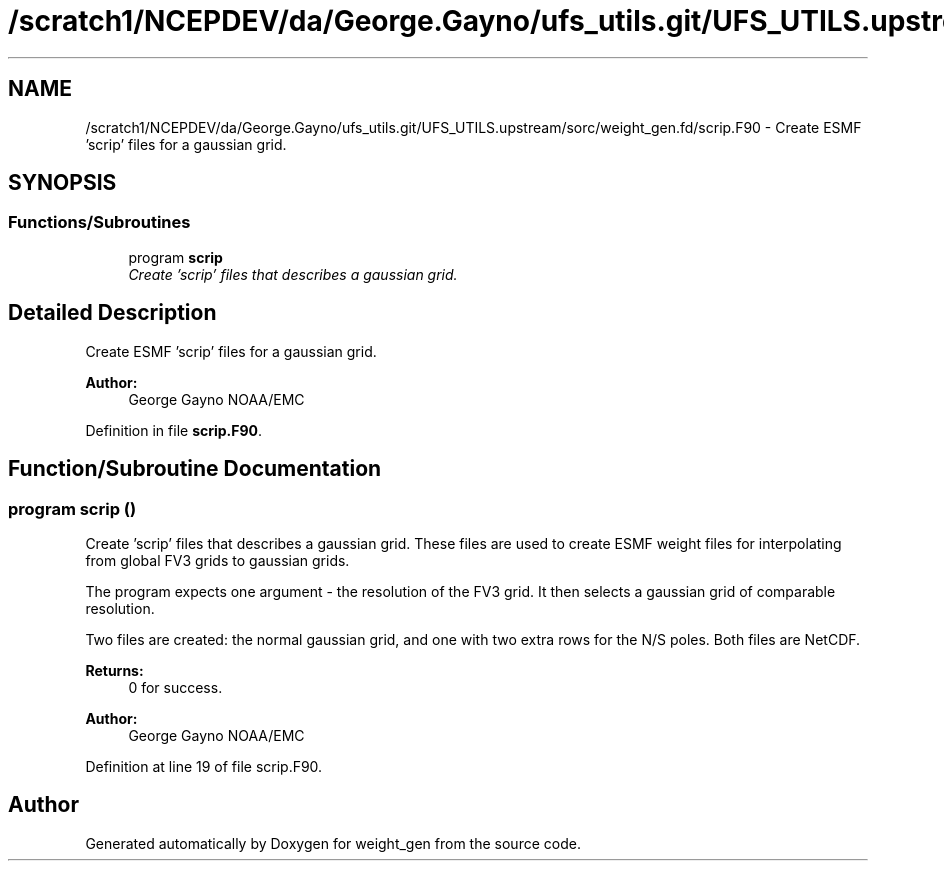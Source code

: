 .TH "/scratch1/NCEPDEV/da/George.Gayno/ufs_utils.git/UFS_UTILS.upstream/sorc/weight_gen.fd/scrip.F90" 3 "Thu Feb 15 2024" "Version 1.12.0" "weight_gen" \" -*- nroff -*-
.ad l
.nh
.SH NAME
/scratch1/NCEPDEV/da/George.Gayno/ufs_utils.git/UFS_UTILS.upstream/sorc/weight_gen.fd/scrip.F90 \- 
Create ESMF 'scrip' files for a gaussian grid\&.  

.SH SYNOPSIS
.br
.PP
.SS "Functions/Subroutines"

.in +1c
.ti -1c
.RI "program \fBscrip\fP"
.br
.RI "\fICreate 'scrip' files that describes a gaussian grid\&. \fP"
.in -1c
.SH "Detailed Description"
.PP 
Create ESMF 'scrip' files for a gaussian grid\&. 


.PP
\fBAuthor:\fP
.RS 4
George Gayno NOAA/EMC 
.RE
.PP

.PP
Definition in file \fBscrip\&.F90\fP\&.
.SH "Function/Subroutine Documentation"
.PP 
.SS "program scrip ()"

.PP
Create 'scrip' files that describes a gaussian grid\&. These files are used to create ESMF weight files for interpolating from global FV3 grids to gaussian grids\&.
.PP
The program expects one argument - the resolution of the FV3 grid\&. It then selects a gaussian grid of comparable resolution\&.
.PP
Two files are created: the normal gaussian grid, and one with two extra rows for the N/S poles\&. Both files are NetCDF\&.
.PP
\fBReturns:\fP
.RS 4
0 for success\&. 
.RE
.PP
\fBAuthor:\fP
.RS 4
George Gayno NOAA/EMC 
.RE
.PP

.PP
Definition at line 19 of file scrip\&.F90\&.
.SH "Author"
.PP 
Generated automatically by Doxygen for weight_gen from the source code\&.
